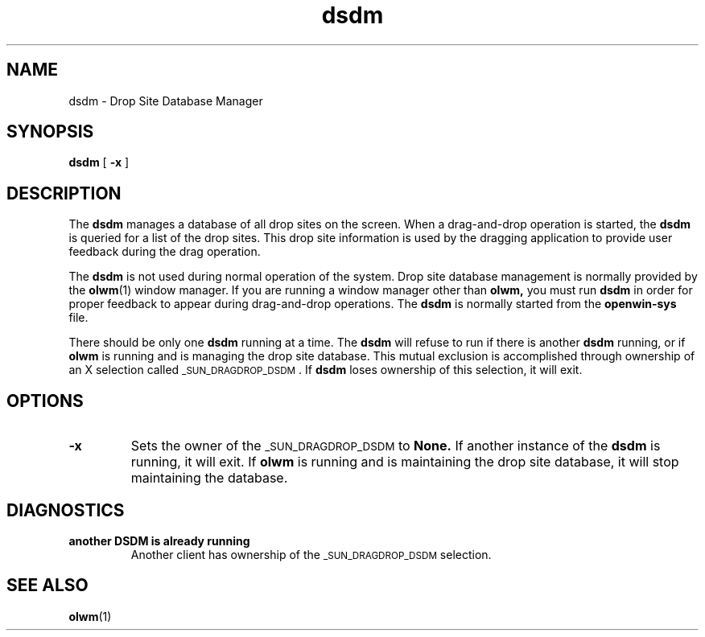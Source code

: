 .\" Copyright (c) 1994 - Sun Microsystems, Inc.
.TH dsdm 1 "23 Nov 1992"
.IX "dsdm" "" "\f3dsdm\f1(1) \(em drop site database manager" ""
.SH NAME
dsdm \- Drop Site Database Manager
.SH SYNOPSIS
.LP
.B dsdm
[
.B \-x
]
.SH DESCRIPTION
The
.B dsdm
manages a database of all drop sites on the screen.  When a drag-and-drop
operation is started, the
.B dsdm
is queried for a list of the drop sites.  This drop site information is used
by the dragging application to provide user feedback during the drag
operation.
.LP
The
.B dsdm
is not used during normal operation of the system.  Drop site database
management is normally provided by the
.BR olwm (1)
window manager.  If you are running a window manager other than
.B olwm,
you must run
.B dsdm
in order for proper feedback to appear during drag-and-drop operations.
The
.B dsdm
is normally started from the
.B openwin-sys
file.
.LP
There should be only one
.B dsdm
running at a time.  The
.B dsdm
will refuse to run if there is another
.B dsdm
running, or if
.B olwm
is running and is managing the drop site database.
This mutual exclusion is accomplished through ownership of an X
selection called \s-1_SUN_DRAGDROP_DSDM\s0.  If 
.B dsdm
loses ownership of this selection, it will exit.
.SH OPTIONS
.TP
.B \-x
Sets the owner of the \s-1_SUN_DRAGDROP_DSDM\s0 to
.B None.
If another instance of the
.B dsdm
is running, it will exit.  If
.B olwm
is running and is maintaining the drop site database, it will stop
maintaining the database.
.SH DIAGNOSTICS
.TP
\fBanother DSDM is already running\fP
Another client has ownership of the \s-1_SUN_DRAGDROP_DSDM\s0 selection.
.SH SEE ALSO
.BR olwm (1)
